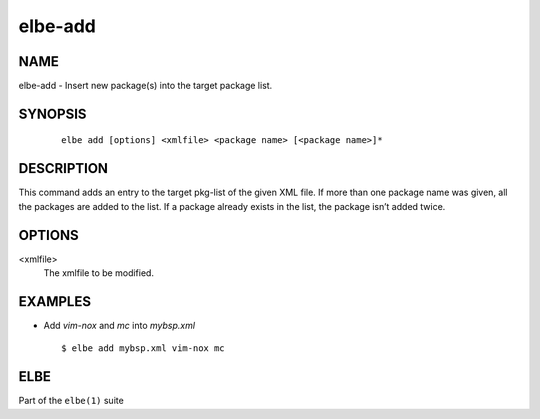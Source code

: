 ************************
elbe-add
************************

NAME
====

elbe-add - Insert new package(s) into the target package list.

SYNOPSIS
========

   ::

      elbe add [options] <xmlfile> <package name> [<package name>]*

DESCRIPTION
===========

This command adds an entry to the target pkg-list of the given XML file.
If more than one package name was given, all the packages are added to
the list. If a package already exists in the list, the package isn’t
added twice.

OPTIONS
=======

<xmlfile>
   The xmlfile to be modified.

EXAMPLES
========

-  Add *vim-nox* and *mc* into *mybsp.xml*

   ::

      $ elbe add mybsp.xml vim-nox mc

ELBE
====

Part of the ``elbe(1)`` suite
